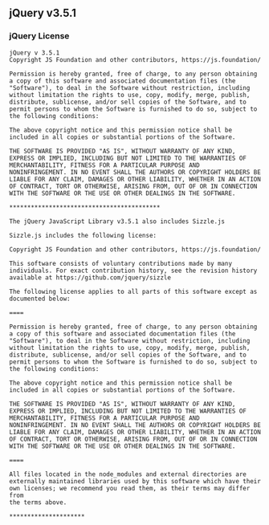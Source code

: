 ** jQuery v3.5.1
:PROPERTIES:
:CUSTOM_ID: jquery-v3.5.1
:END:
*** jQuery License
:PROPERTIES:
:CUSTOM_ID: jquery-license
:END:
#+begin_example
jQuery v 3.5.1
Copyright JS Foundation and other contributors, https://js.foundation/

Permission is hereby granted, free of charge, to any person obtaining
a copy of this software and associated documentation files (the
"Software"), to deal in the Software without restriction, including
without limitation the rights to use, copy, modify, merge, publish,
distribute, sublicense, and/or sell copies of the Software, and to
permit persons to whom the Software is furnished to do so, subject to
the following conditions:

The above copyright notice and this permission notice shall be
included in all copies or substantial portions of the Software.

THE SOFTWARE IS PROVIDED "AS IS", WITHOUT WARRANTY OF ANY KIND,
EXPRESS OR IMPLIED, INCLUDING BUT NOT LIMITED TO THE WARRANTIES OF
MERCHANTABILITY, FITNESS FOR A PARTICULAR PURPOSE AND
NONINFRINGEMENT. IN NO EVENT SHALL THE AUTHORS OR COPYRIGHT HOLDERS BE
LIABLE FOR ANY CLAIM, DAMAGES OR OTHER LIABILITY, WHETHER IN AN ACTION
OF CONTRACT, TORT OR OTHERWISE, ARISING FROM, OUT OF OR IN CONNECTION
WITH THE SOFTWARE OR THE USE OR OTHER DEALINGS IN THE SOFTWARE.

,******************************************

The jQuery JavaScript Library v3.5.1 also includes Sizzle.js

Sizzle.js includes the following license:

Copyright JS Foundation and other contributors, https://js.foundation/

This software consists of voluntary contributions made by many
individuals. For exact contribution history, see the revision history
available at https://github.com/jquery/sizzle

The following license applies to all parts of this software except as
documented below:

====

Permission is hereby granted, free of charge, to any person obtaining
a copy of this software and associated documentation files (the
"Software"), to deal in the Software without restriction, including
without limitation the rights to use, copy, modify, merge, publish,
distribute, sublicense, and/or sell copies of the Software, and to
permit persons to whom the Software is furnished to do so, subject to
the following conditions:

The above copyright notice and this permission notice shall be
included in all copies or substantial portions of the Software.

THE SOFTWARE IS PROVIDED "AS IS", WITHOUT WARRANTY OF ANY KIND,
EXPRESS OR IMPLIED, INCLUDING BUT NOT LIMITED TO THE WARRANTIES OF
MERCHANTABILITY, FITNESS FOR A PARTICULAR PURPOSE AND
NONINFRINGEMENT. IN NO EVENT SHALL THE AUTHORS OR COPYRIGHT HOLDERS BE
LIABLE FOR ANY CLAIM, DAMAGES OR OTHER LIABILITY, WHETHER IN AN ACTION
OF CONTRACT, TORT OR OTHERWISE, ARISING FROM, OUT OF OR IN CONNECTION
WITH THE SOFTWARE OR THE USE OR OTHER DEALINGS IN THE SOFTWARE.

====

All files located in the node_modules and external directories are
externally maintained libraries used by this software which have their
own licenses; we recommend you read them, as their terms may differ from
the terms above.

,*********************
#+end_example
